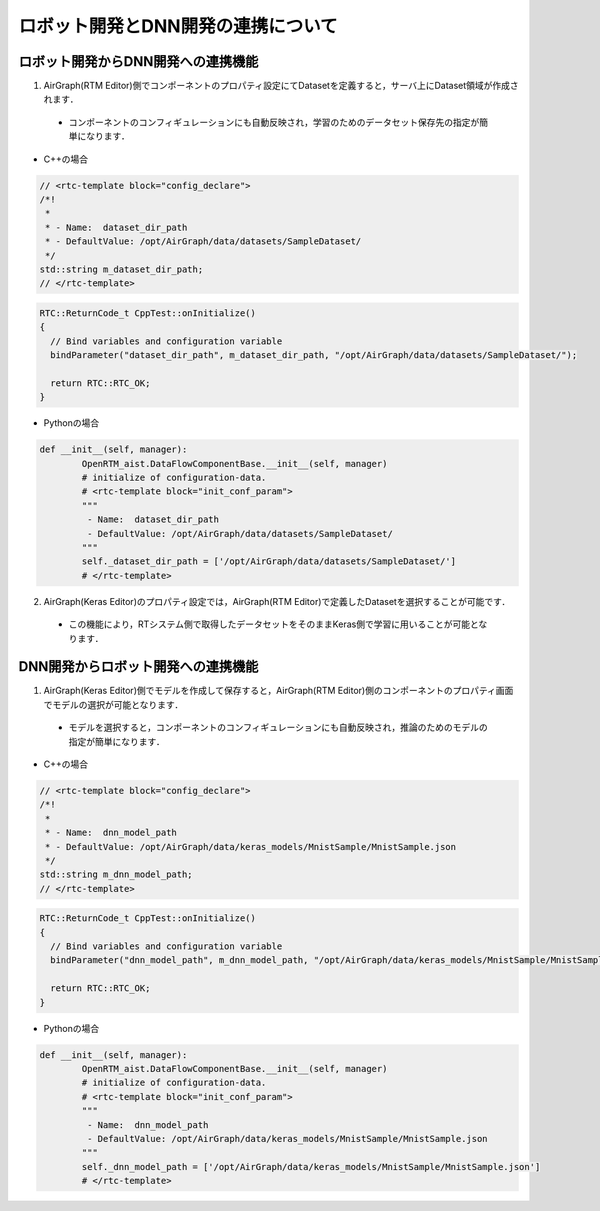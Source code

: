.. AirGraph documentation master file, created by
   sphinx-quickstart on Wed Aug  1 22:17:25 2018.
   You can adapt this file completely to your liking, but it should at least
   contain the root `toctree` directive.

ロボット開発とDNN開発の連携について
=======================================
ロボット開発からDNN開発への連携機能
----------------------------------------
1. AirGraph(RTM Editor)側でコンポーネントのプロパティ設定にてDatasetを定義すると，サーバ上にDataset領域が作成されます．

 - コンポーネントのコンフィギュレーションにも自動反映され，学習のためのデータセット保存先の指定が簡単になります．

.. image:: ../img/rtm_add_dataset.png
  :width: 70%
  :align: center

- C++の場合

.. code-block:: csharp

  // <rtc-template block="config_declare">
  /*!
   *
   * - Name:  dataset_dir_path
   * - DefaultValue: /opt/AirGraph/data/datasets/SampleDataset/
   */
  std::string m_dataset_dir_path;
  // </rtc-template>

.. code-block:: csharp

  RTC::ReturnCode_t CppTest::onInitialize()
  {
    // Bind variables and configuration variable
    bindParameter("dataset_dir_path", m_dataset_dir_path, "/opt/AirGraph/data/datasets/SampleDataset/");
  
    return RTC::RTC_OK;
  }

- Pythonの場合

.. code-block:: python

	def __init__(self, manager):
		OpenRTM_aist.DataFlowComponentBase.__init__(self, manager)
		# initialize of configuration-data.
		# <rtc-template block="init_conf_param">
		"""
		 - Name:  dataset_dir_path
		 - DefaultValue: /opt/AirGraph/data/datasets/SampleDataset/
		"""
		self._dataset_dir_path = ['/opt/AirGraph/data/datasets/SampleDataset/']
		# </rtc-template>

2. AirGraph(Keras Editor)のプロパティ設定では，AirGraph(RTM Editor)で定義したDatasetを選択することが可能です．

 - この機能により，RTシステム側で取得したデータセットをそのままKeras側で学習に用いることが可能となります．

.. image:: ../img/keras_select_dataset.png
  :width: 50%
  :align: center

DNN開発からロボット開発への連携機能
----------------------------------------
1. AirGraph(Keras Editor)側でモデルを作成して保存すると，AirGraph(RTM Editor)側のコンポーネントのプロパティ画面でモデルの選択が可能となります．

 - モデルを選択すると，コンポーネントのコンフィギュレーションにも自動反映され，推論のためのモデルの指定が簡単になります．

.. image:: ../img/rtm_select_dnn.png
  :width: 70%
  :align: center

- C++の場合

.. code-block:: csharp

  // <rtc-template block="config_declare">
  /*!
   *
   * - Name:  dnn_model_path
   * - DefaultValue: /opt/AirGraph/data/keras_models/MnistSample/MnistSample.json
   */
  std::string m_dnn_model_path;
  // </rtc-template>

.. code-block:: csharp

  RTC::ReturnCode_t CppTest::onInitialize()
  {
    // Bind variables and configuration variable
    bindParameter("dnn_model_path", m_dnn_model_path, "/opt/AirGraph/data/keras_models/MnistSample/MnistSample.json");
  
    return RTC::RTC_OK;
  }

- Pythonの場合

.. code-block:: python

	def __init__(self, manager):
		OpenRTM_aist.DataFlowComponentBase.__init__(self, manager)
		# initialize of configuration-data.
		# <rtc-template block="init_conf_param">
		"""
		 - Name:  dnn_model_path
		 - DefaultValue: /opt/AirGraph/data/keras_models/MnistSample/MnistSample.json
		"""
		self._dnn_model_path = ['/opt/AirGraph/data/keras_models/MnistSample/MnistSample.json']
		# </rtc-template>
